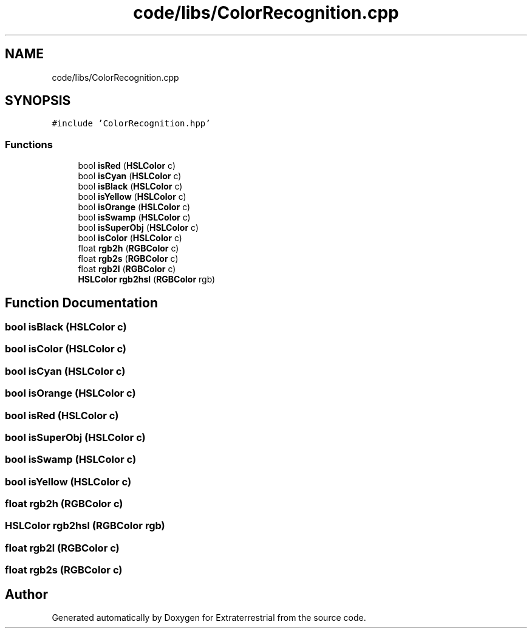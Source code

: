 .TH "code/libs/ColorRecognition.cpp" 3 "Mon Apr 5 2021" "Extraterrestrial" \" -*- nroff -*-
.ad l
.nh
.SH NAME
code/libs/ColorRecognition.cpp
.SH SYNOPSIS
.br
.PP
\fC#include 'ColorRecognition\&.hpp'\fP
.br

.SS "Functions"

.in +1c
.ti -1c
.RI "bool \fBisRed\fP (\fBHSLColor\fP c)"
.br
.ti -1c
.RI "bool \fBisCyan\fP (\fBHSLColor\fP c)"
.br
.ti -1c
.RI "bool \fBisBlack\fP (\fBHSLColor\fP c)"
.br
.ti -1c
.RI "bool \fBisYellow\fP (\fBHSLColor\fP c)"
.br
.ti -1c
.RI "bool \fBisOrange\fP (\fBHSLColor\fP c)"
.br
.ti -1c
.RI "bool \fBisSwamp\fP (\fBHSLColor\fP c)"
.br
.ti -1c
.RI "bool \fBisSuperObj\fP (\fBHSLColor\fP c)"
.br
.ti -1c
.RI "bool \fBisColor\fP (\fBHSLColor\fP c)"
.br
.ti -1c
.RI "float \fBrgb2h\fP (\fBRGBColor\fP c)"
.br
.ti -1c
.RI "float \fBrgb2s\fP (\fBRGBColor\fP c)"
.br
.ti -1c
.RI "float \fBrgb2l\fP (\fBRGBColor\fP c)"
.br
.ti -1c
.RI "\fBHSLColor\fP \fBrgb2hsl\fP (\fBRGBColor\fP rgb)"
.br
.in -1c
.SH "Function Documentation"
.PP 
.SS "bool isBlack (\fBHSLColor\fP c)"

.SS "bool isColor (\fBHSLColor\fP c)"

.SS "bool isCyan (\fBHSLColor\fP c)"

.SS "bool isOrange (\fBHSLColor\fP c)"

.SS "bool isRed (\fBHSLColor\fP c)"

.SS "bool isSuperObj (\fBHSLColor\fP c)"

.SS "bool isSwamp (\fBHSLColor\fP c)"

.SS "bool isYellow (\fBHSLColor\fP c)"

.SS "float rgb2h (\fBRGBColor\fP c)"

.SS "\fBHSLColor\fP rgb2hsl (\fBRGBColor\fP rgb)"

.SS "float rgb2l (\fBRGBColor\fP c)"

.SS "float rgb2s (\fBRGBColor\fP c)"

.SH "Author"
.PP 
Generated automatically by Doxygen for Extraterrestrial from the source code\&.
